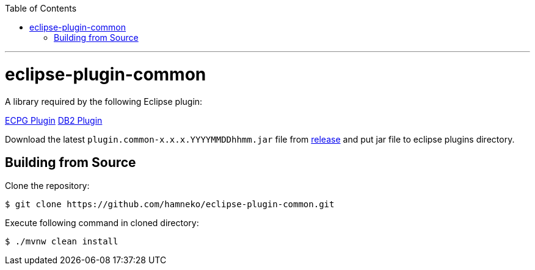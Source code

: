 :toc:
:toclevels: 5

---

# eclipse-plugin-common

A library required by the following Eclipse plugin:

link:https://github.com/hamneko/eclipse-plugin-epcg[ECPG Plugin]
link:https://github.com/hamneko/eclipse-plugin-db2[DB2 Plugin]

Download the latest `plugin.common-x.x.x.YYYYMMDDhhmm.jar` file from https://github.com/hamneko/eclipse-plugin-common/releases[release] and put jar file to eclipse plugins directory.

== Building from Source

Clone the repository:

[source,sh]
----
$ git clone https://github.com/hamneko/eclipse-plugin-common.git
----

Execute following command in cloned directory:

[source,sh]
----
$ ./mvnw clean install
----
